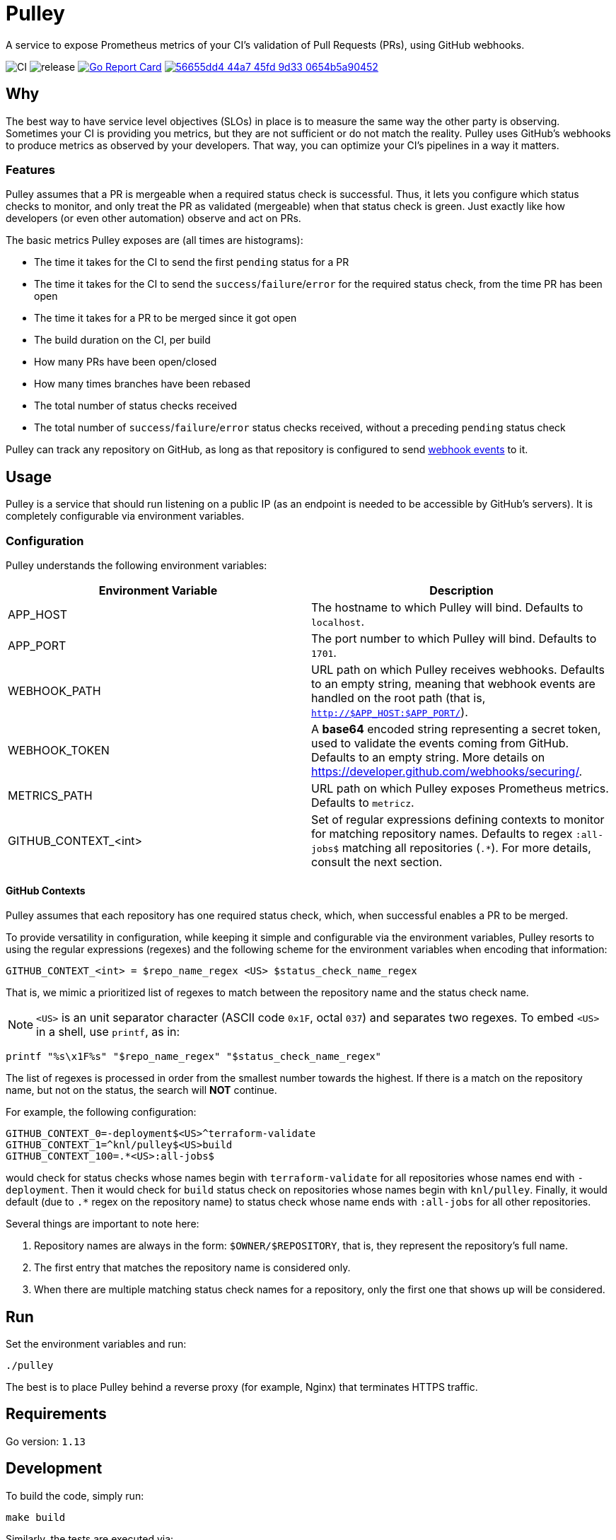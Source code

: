 = Pulley

A service to expose Prometheus metrics of your CI's validation of Pull Requests
(PRs), using GitHub webhooks.

image:https://github.com/knl/pulley/workflows/CI/badge.svg[CI]
image:https://github.com/knl/pulley/workflows/goreleaser/badge.svg[release]
image:https://goreportcard.com/badge/github.com/knl/pulley[link=https://goreportcard.com/report/github.com/knl/pulley, alt=Go Report Card]
image:https://codebeat.co/badges/56655dd4-44a7-45fd-9d33-0654b5a90452[link=https://codebeat.co/projects/github-com-knl-pulley-master]

== Why

The best way to have service level objectives (SLOs) in place is to measure the
same way the other party is observing. Sometimes your CI is providing you
metrics, but they are not sufficient or do not match the reality. Pulley uses
GitHub's webhooks to produce metrics as observed by your developers. That way,
you can optimize your CI's pipelines in a way it matters.

=== Features

Pulley assumes that a PR is mergeable when a required status check is
successful. Thus, it lets you configure which status checks to monitor, and only
treat the PR as validated (mergeable) when that status check is green. Just
exactly like how developers (or even other automation) observe and act on PRs.

The basic metrics Pulley exposes are (all times are histograms):

- The time it takes for the CI to send the first `pending` status for a PR
- The time it takes for the CI to send the `success`/`failure`/`error` for the
  required status check, from the time PR has been open
- The time it takes for a PR to be merged since it got open
- The build duration on the CI, per build
- How many PRs have been open/closed
- How many times branches have been rebased
- The total number of status checks received
- The total number of `success`/`failure`/`error` status checks received,
  without a preceding `pending` status check

Pulley can track any repository on GitHub, as long as that repository is
configured to send https://developer.github.com/webhooks/[webhook events] to it.

== Usage

Pulley is a service that should run listening on a public IP (as an endpoint is
needed to be accessible by GitHub's servers). It is completely configurable via
environment variables.

=== Configuration

Pulley understands the following environment variables:

|===
| Environment Variable | Description

| APP_HOST
| The hostname to which Pulley will bind. Defaults to `localhost`.

| APP_PORT
| The port number to which Pulley will bind. Defaults to `1701`.

| WEBHOOK_PATH
| URL path on which Pulley receives webhooks. Defaults to an empty string,
  meaning that webhook events are handled on the root path (that is,
  `http://$APP_HOST:$APP_PORT/`).

| WEBHOOK_TOKEN
| A **base64** encoded string representing a secret token, used to validate the
  events coming from GitHub. Defaults to an empty string. More details on
  https://developer.github.com/webhooks/securing/.

| METRICS_PATH
| URL path on which Pulley exposes Prometheus metrics. Defaults to `metricz`.

| GITHUB_CONTEXT_<int>
| Set of regular expressions defining contexts to monitor for matching
  repository names. Defaults to regex `:all-jobs$` matching all repositories
  (`.*`). For more details, consult the next section.

|===

==== GitHub Contexts

Pulley assumes that each repository has one required status check, which, when
successful enables a PR to be merged.

To provide versatility in configuration, while keeping it simple and
configurable via the environment variables, Pulley resorts to using the regular
expressions (regexes) and the following scheme for the environment variables
when encoding that information:

 GITHUB_CONTEXT_<int> = $repo_name_regex <US> $status_check_name_regex

That is, we mimic a prioritized list of regexes to match between the repository
name and the status check name.

NOTE: `<US>` is an unit separator character (ASCII code `0x1F`, octal `037`) and
separates two regexes. To embed `<US>` in a shell, use `printf`, as in:

 printf "%s\x1F%s" "$repo_name_regex" "$status_check_name_regex"

The list of regexes is processed in order from the smallest number towards the
highest. If there is a match on the repository name, but not on the status, the
search will **NOT** continue.

For example, the following configuration:

 GITHUB_CONTEXT_0=-deployment$<US>^terraform-validate
 GITHUB_CONTEXT_1=^knl/pulley$<US>build
 GITHUB_CONTEXT_100=.*<US>:all-jobs$

would check for status checks whose names begin with `terraform-validate` for
all repositories whose names end with `-deployment`. Then it would check for
`build` status check on repositories whose names begin with `knl/pulley`.
Finally, it would default (due to `.*` regex on the repository name) to status
check whose name ends with `:all-jobs` for all other repositories.

Several things are important to note here:

. Repository names are always in the form: `$OWNER/$REPOSITORY`, that is, they
  represent the repository's full name.
. The first entry that matches the repository name is considered only.
. When there are multiple matching status check names for a repository, only the
  first one that shows up will be considered.

== Run

Set the environment variables and run:

 ./pulley

The best is to place Pulley behind a reverse proxy (for example, Nginx) that
terminates HTTPS traffic.

== Requirements

Go version: `1.13`

== Development

To build the code, simply run:

 make build

Similarly, the tests are executed via:

 make test

Prior to committing the code, you could run

 make

to properly format and lint the code

=== Managing releases

Releases are managed with https://goreleaser.com/[goreleaser].

To create a new release, push a tag (for example, a version 0.1.0):

 git tag -a v0.1.0 -m "First release"
 git push origin v0.1.0

To build a test release, without publishing, run:

 make test-release

